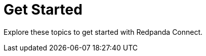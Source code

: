 = Get Started
:description: Explore these topics to get started with Redpanda Connect.
:page-layout: index

{description}